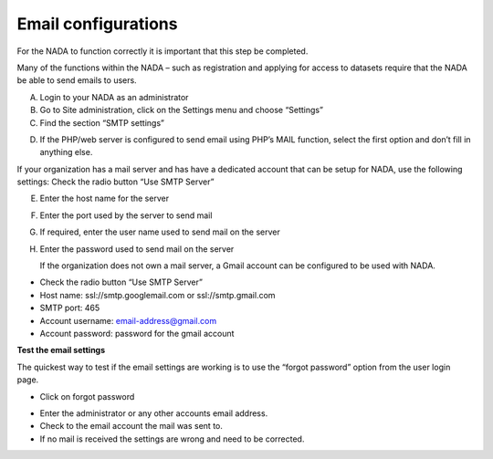 ============
Email configurations
============
For the NADA to function correctly it is important that this step be completed.

Many of the functions within the NADA – such as registration and applying for access to datasets require that the NADA be able to send emails to users. 

A.	Login to your NADA as an administrator

B.	Go to Site administration, click on the Settings menu and choose “Settings”

C.	Find the section “SMTP settings”

.. image:: images/smtp-settings.png

D.	If the PHP/web server is configured to send email using PHP’s MAIL function, select the first option and don’t fill in anything else.

If your organization has a mail server and has have a dedicated account that can be setup for NADA, use the following settings: Check the radio button “Use SMTP Server”

E.	Enter the host name for the server

F.	Enter the port used by the server to send mail

G.	If required, enter the user name used to send mail on the server

H.	Enter the password used to send mail on the server

	If the organization does not own a mail server, a Gmail account can be configured to be used with NADA.
* Check the radio button “Use SMTP Server”

* Host name:  ssl://smtp.googlemail.com or ssl://smtp.gmail.com

* SMTP port: 465

* Account username: email-address@gmail.com

* Account password: password for the gmail account

**Test the email settings**

The quickest way to test if the email settings are working is to use the “forgot password” option from the user login page. 

*	Click on forgot password 

.. image:: images/forgot-password.png
 
*	Enter the administrator or any other accounts email address. 

*	Check to the email account the mail was sent to.

*	If no mail is received the settings are wrong and need to be corrected.


